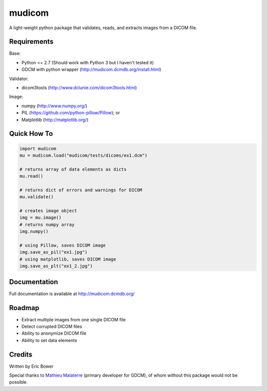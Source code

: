 
mudicom
=======

A light-weight python package that validates, reads, and extracts images from a DICOM file.

Requirements
------------

Base:

- Python <= 2.7 (Should work with Python 3 but I haven't tested it)
- GDCM with python wrapper (http://mudicom.dcmdb.org/install.html)

Validator:

- dicom3tools (http://www.dclunie.com/dicom3tools.html)

Image:

- numpy (http://www.numpy.org/)
- PIL (https://github.com/python-pillow/Pillow); or
- Matplotlib (http://matplotlib.org/)

Quick How To
------------

.. code:: python

    import mudicom
    mu = mudicom.load("mudicom/tests/dicoms/ex1.dcm")

    # returns array of data elements as dicts
    mu.read()

    # returns dict of errors and warnings for DICOM
    mu.validate()

    # creates image object
    img = mu.image()
    # returns numpy array
    img.numpy()

    # using Pillow, saves DICOM image
    img.save_as_pil("ex1.jpg")
    # using matplotlib, saves DICOM image
    img.save_as_plt("ex1_2.jpg")

Documentation
-------------

Full documentation is available at http://mudicom.dcmdb.org/

Roadmap
-------

- Extract multiple images from one single DICOM file
- Detect corrupted DICOM files
- Ability to anonymize DICOM file
- Ability to set data elements

Credits
-------

Written by Eric Bower

Special thanks to `Mathieu Malaterre`_ (primary developer for GDCM),
of whom without this package would not be possible.

.. _Mathieu Malaterre: https://github.com/malaterre

